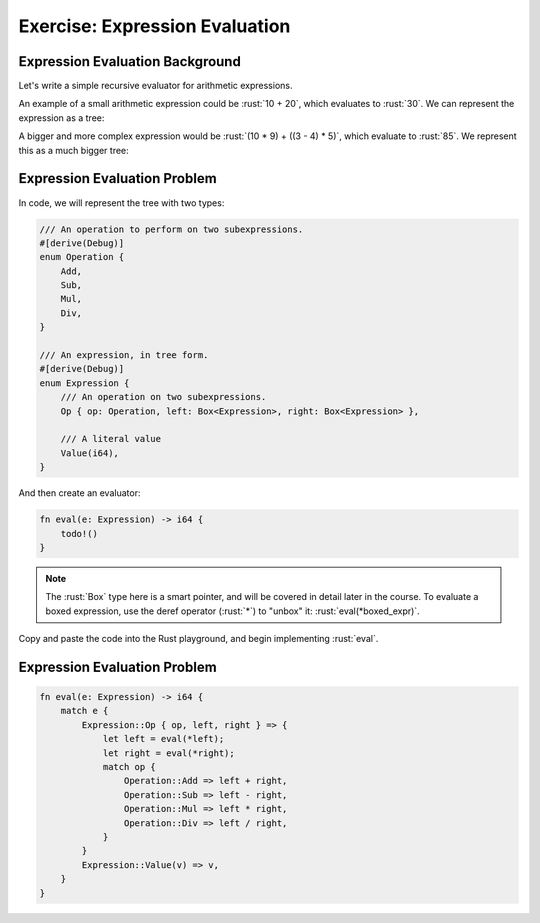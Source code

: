 =================================
Exercise: Expression Evaluation
=================================

----------------------------------
Expression Evaluation Background
----------------------------------

Let's write a simple recursive evaluator for arithmetic expressions.

An example of a small arithmetic expression could be :rust:`10 + 20`, which
evaluates to :rust:`30`. We can represent the expression as a tree:

.. image:: comprehensive_rust_training/pattern_matching_exercise_1.svg
   :width: 40%

A bigger and more complex expression would be
:rust:`(10 * 9) + ((3 - 4) * 5)`, which evaluate to :rust:`85`. We represent
this as a much bigger tree:

.. image:: comprehensive_rust_training/pattern_matching_exercise_2.svg

---------------------------------
Expression Evaluation Problem
---------------------------------

In code, we will represent the tree with two types:

.. code:: rust

   /// An operation to perform on two subexpressions.
   #[derive(Debug)]
   enum Operation {
       Add,
       Sub,
       Mul,
       Div,
   }

   /// An expression, in tree form.
   #[derive(Debug)]
   enum Expression {
       /// An operation on two subexpressions.
       Op { op: Operation, left: Box<Expression>, right: Box<Expression> },

       /// A literal value
       Value(i64),
   }

And then create an evaluator:

.. code:: rust

   fn eval(e: Expression) -> i64 {
       todo!()
   }

.. note:: The :rust:`Box` type here is a smart pointer, and will be covered in detail later in the course. To evaluate a boxed expression, use the deref operator (:rust:`*`) to "unbox" it: :rust:`eval(*boxed_expr)`.

Copy and paste the code into the Rust playground, and begin implementing
:rust:`eval`.

---------------------------------
Expression Evaluation Problem
---------------------------------

.. code:: rust

   fn eval(e: Expression) -> i64 {
       match e {
           Expression::Op { op, left, right } => {
               let left = eval(*left);
               let right = eval(*right);
               match op {
                   Operation::Add => left + right,
                   Operation::Sub => left - right,
                   Operation::Mul => left * right,
                   Operation::Div => left / right,
               }
           }
           Expression::Value(v) => v,
       }
   }
